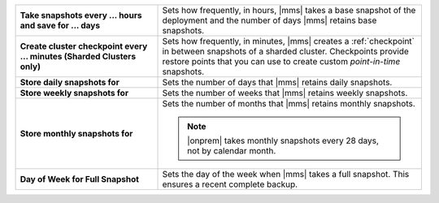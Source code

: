 .. list-table::
   :widths: 35 65
   :stub-columns: 1

   * - Take snapshots every ... hours and save for ... days

     - Sets how frequently, in hours, |mms| takes a base snapshot of
       the deployment and the number of days |mms| retains base
       snapshots.

       .. cond:: cloud

          Changes to the snapshot schedule affect your
          :ref:`snapshot storage costs <backup-pricing>`.

   * - Create cluster checkpoint every ... minutes
       (Sharded Clusters only)

     - Sets how frequently, in minutes, |mms| creates a
       :ref:`checkpoint` in between snapshots of a sharded cluster.
       Checkpoints provide restore points that you can use to create
       custom *point-in-time* snapshots.

       .. include:: /includes/admonitions/important/checkpoints-fcv-4-0-only.rst

   * - Store daily snapshots for

     - Sets the number of days that |mms| retains daily snapshots.

   * - Store weekly snapshots for

     - Sets the number of weeks that |mms| retains weekly snapshots.

   * - Store monthly snapshots for

     - Sets the number of months that |mms| retains monthly snapshots.
       
       .. note:: 
          
          |onprem| takes monthly snapshots every 28 days, not by calendar month.
     
   * - Day of Week for Full Snapshot

     - Sets the day of the week when |mms| takes a full snapshot. This
       ensures a recent complete backup.

       .. cond:: onprem

          |onprem| sets the default value to :guilabel:`Sunday`.

       .. cond:: cloud

          |mms| sets the default value to a random weekday.

.. cond:: onprem

   .. list-table::
      :widths: 35 65
      :stub-columns: 1

      * - Allow point-in-time restores going back

        - Sets the number of days that |mms| retains oplogs alongside
          snapshots.

          .. seealso::

             To learn how snapshots and point-in-time restores work,
             see :doc:`/tutorial/nav/restore-overview`.

      * - Reference Time of Day (UTC)

        - Sets the time of day at
          `UTC <https://www.timeanddate.com/time/aboututc.html>`_ from
          which the snapshot schedule starts. When you change the
          :guilabel:`Reference Time of Day`, snapshots that are in
          progress remain unaffected. Only snapshots taken after you
          change the reference time follow the updated schedule.

          .. note::

             Changing the reference time changes the time of the next
             scheduled snapshot:

             * If the new reference time is before the current
               reference time, the next snapshot occurs at the new
               reference time tomorrow.

             * If the new reference time is after the current reference
               time, and you make the change before the current
               reference time, the next snapshot occurs at the new
               reference time today.

             * If the new reference time is after the current reference
               time, but you make the change after the current
               reference time, the next snapshot occurs at the new
               reference time tomorrow.

             .. seealso::

                To review more examples, see
                :ref:`Snapshot Frequency and Retention <snapshot-frequency-and-retention>`.
